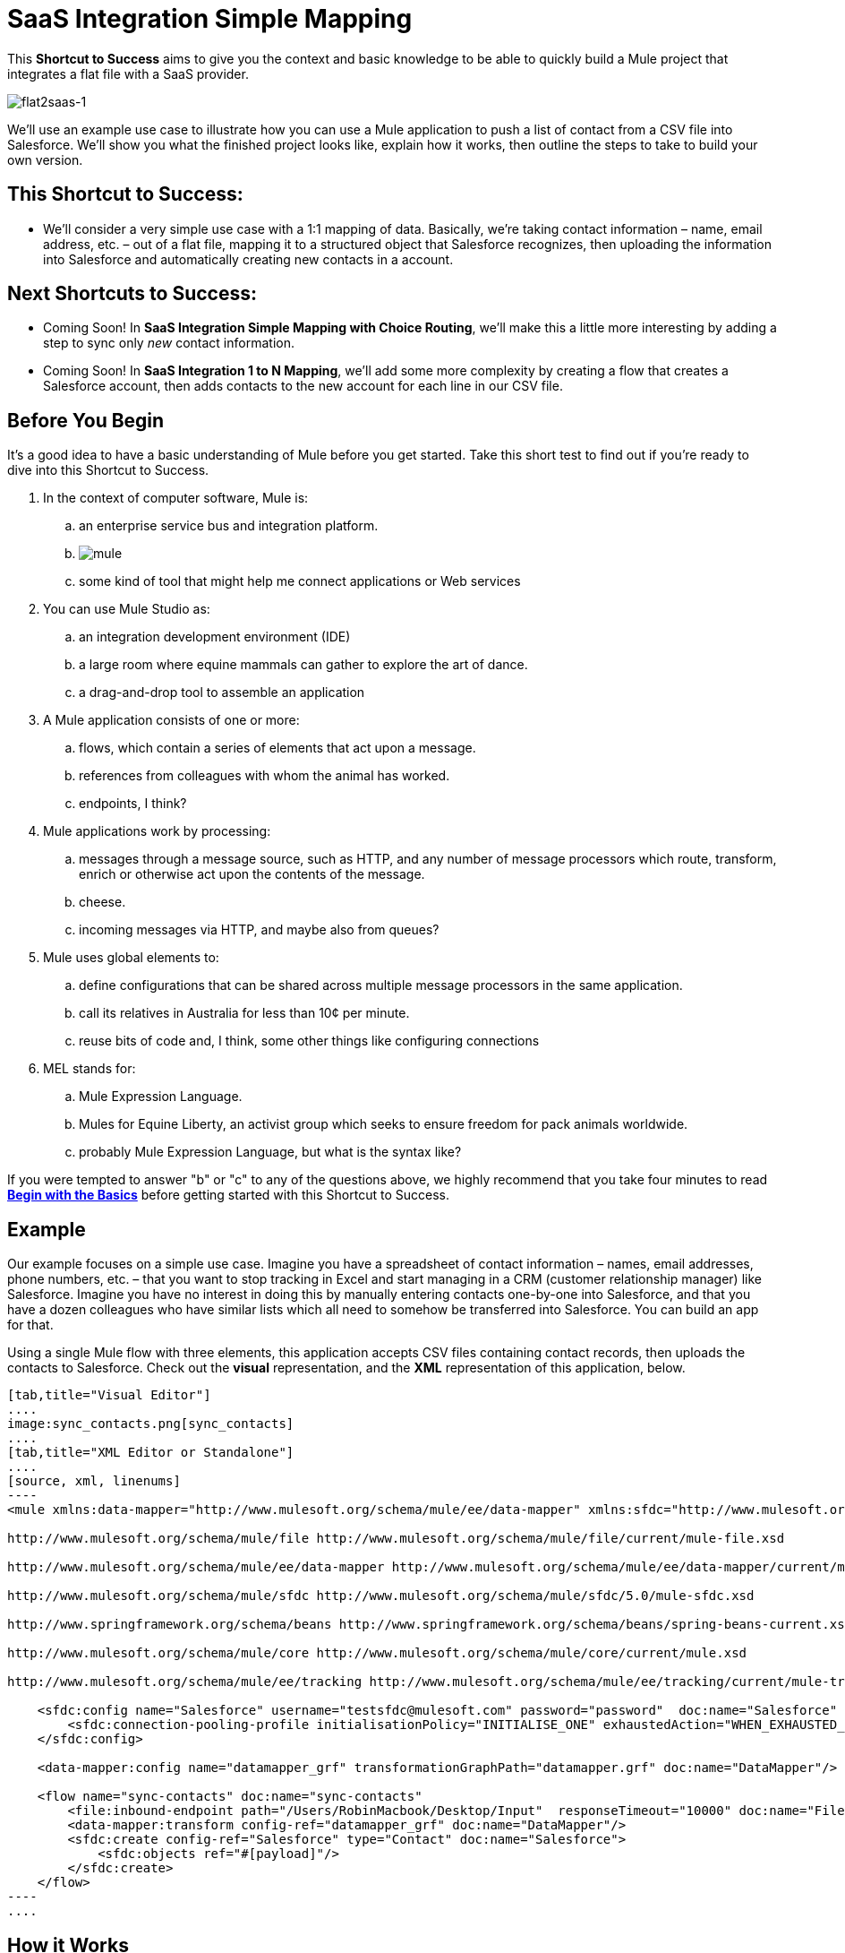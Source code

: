 = SaaS Integration Simple Mapping

This *Shortcut to Success* aims to give you the context and basic knowledge to be able to quickly build a Mule project that integrates a flat file with a SaaS provider.

image:flat2saas-1.png[flat2saas-1]

We'll use an example use case to illustrate how you can use a Mule application to push a list of contact from a CSV file into Salesforce. We'll show you what the finished project looks like, explain how it works, then outline the steps to take to build your own version. 

== This Shortcut to Success:

* We'll consider a very simple use case with a 1:1 mapping of data. Basically, we're taking contact information – name, email address, etc. – out of a flat file, mapping it to a structured object that Salesforce recognizes, then uploading the information into Salesforce and automatically creating new contacts in a account. 

== Next Shortcuts to Success:

* Coming Soon! In *SaaS Integration Simple Mapping with Choice Routing*, we'll make this a little more interesting by adding a step to sync only _new_ contact information. 
* Coming Soon! In *SaaS Integration 1 to N Mapping*, we'll add some more complexity by creating a flow that creates a Salesforce account, then adds contacts to the new account for each line in our CSV file.

== Before You Begin

It's a good idea to have a basic understanding of Mule before you get started. Take this short test to find out if you're ready to dive into this Shortcut to Success.

. In the context of computer software, Mule is: 
.. an enterprise service bus and integration platform.
.. image:mule.png[mule]

.. some kind of tool that might help me connect applications or Web services
. You can use Mule Studio as:
.. an integration development environment (IDE)
.. a large room where equine mammals can gather to explore the art of dance.
.. a drag-and-drop tool to assemble an application
. A Mule application consists of one or more:
.. flows, which contain a series of elements that act upon a message.
.. references from colleagues with whom the animal has worked.
.. endpoints, I think?
. Mule applications work by processing:
.. messages through a message source, such as HTTP, and any number of message processors which route, transform, enrich or otherwise act upon the contents of the message.
.. cheese.
.. incoming messages via HTTP, and maybe also from queues?
. Mule uses global elements to:
.. define configurations that can be shared across multiple message processors in the same application.
.. call its relatives in Australia for less than 10¢ per minute.
.. reuse bits of code and, I think, some other things like configuring connections
. MEL stands for:
.. Mule Expression Language.
.. Mules for Equine Liberty, an activist group which seeks to ensure freedom for pack animals worldwide.
.. probably Mule Expression Language, but what is the syntax like?

If you were tempted to answer "b" or "c" to any of the questions above, we highly recommend that you take four minutes to read *link:/mule-user-guide/v/3.4/begin-with-the-basics[Begin with the Basics]* before getting started with this Shortcut to Success.

== Example

Our example focuses on a simple use case. Imagine you have a spreadsheet of contact information – names, email addresses, phone numbers, etc. – that you want to stop tracking in Excel and start managing in a CRM (customer relationship manager) like Salesforce. Imagine you have no interest in doing this by manually entering contacts one-by-one into Salesforce, and that you have a dozen colleagues who have similar lists which all need to somehow be transferred into Salesforce. You can build an app for that.

Using a single Mule flow with three elements, this application accepts CSV files containing contact records, then uploads the contacts to Salesforce. Check out the *visual* representation, and the *XML* representation of this application, below.

[tabs]
------
[tab,title="Visual Editor"]
....
image:sync_contacts.png[sync_contacts]
....
[tab,title="XML Editor or Standalone"]
....
[source, xml, linenums]
----
<mule xmlns:data-mapper="http://www.mulesoft.org/schema/mule/ee/data-mapper" xmlns:sfdc="http://www.mulesoft.org/schema/mule/sfdc" xmlns:file="http://www.mulesoft.org/schema/mule/file" xmlns:tracking="http://www.mulesoft.org/schema/mule/ee/tracking" xmlns="http://www.mulesoft.org/schema/mule/core" xmlns:doc="http://www.mulesoft.org/schema/mule/documentation" xmlns:spring="http://www.springframework.org/schema/beans" version="EE-3.4.0" xmlns:xsi="http://www.w3.org/2001/XMLSchema-instance" xsi:schemaLocation="
  
http://www.mulesoft.org/schema/mule/file http://www.mulesoft.org/schema/mule/file/current/mule-file.xsd
  
http://www.mulesoft.org/schema/mule/ee/data-mapper http://www.mulesoft.org/schema/mule/ee/data-mapper/current/mule-data-mapper.xsd
  
http://www.mulesoft.org/schema/mule/sfdc http://www.mulesoft.org/schema/mule/sfdc/5.0/mule-sfdc.xsd
  
http://www.springframework.org/schema/beans http://www.springframework.org/schema/beans/spring-beans-current.xsd
  
http://www.mulesoft.org/schema/mule/core http://www.mulesoft.org/schema/mule/core/current/mule.xsd
  
http://www.mulesoft.org/schema/mule/ee/tracking http://www.mulesoft.org/schema/mule/ee/tracking/current/mule-tracking-ee.xsd ">
 
    <sfdc:config name="Salesforce" username="testsfdc@mulesoft.com" password="password"  doc:name="Salesforce" securityToken="bgfsG5688kroeemIHMnYJ">
        <sfdc:connection-pooling-profile initialisationPolicy="INITIALISE_ONE" exhaustedAction="WHEN_EXHAUSTED_GROW"/>
    </sfdc:config>
  
    <data-mapper:config name="datamapper_grf" transformationGraphPath="datamapper.grf" doc:name="DataMapper"/>
  
    <flow name="sync-contacts" doc:name="sync-contacts"
        <file:inbound-endpoint path="/Users/RobinMacbook/Desktop/Input"  responseTimeout="10000" doc:name="File" connector-ref="File" moveToDirectory="/Users/RobinMacbook/Desktop/Output"/>
        <data-mapper:transform config-ref="datamapper_grf" doc:name="DataMapper"/>
        <sfdc:create config-ref="Salesforce" type="Contact" doc:name="Salesforce">
            <sfdc:objects ref="#[payload]"/>
        </sfdc:create>
    </flow>
----
....
------

== How it Works

Let's break it down.

=== File Goes In

Before it can do anything with the contact information, the first thing the application has to do is actually accept a CSV file. The *link:/mule-user-guide/v/3.4/file-endpoint-reference[File endpoint]* in the flow behaves as the inbound link:/mule-user-guide/v/3.4/message-sources[message source], accepting files that get put into a specified folder. Once in a link:/mule-user-guide/v/3.4/mule-concepts[Mule flow], the content of the file becomes a link:/mule-user-guide/v/3.4/mule-concepts[Mule message] with a link:/mule-user-guide/v/3.4/mule-concepts[header] and a link:/mule-user-guide/v/3.4/mule-concepts[payload]. The other link:/mule-user-guide/v/3.4/message-processors[message processors] in the flow will act upon this message by adding to it, transforming it, or otherwise manipulating it.

image:saas1.png[saas1]

=== Magic Happens

Now Mule has the CSV file content – still structured in flat-file format – in a message payload. What next? Well, Salesforce only accepts data in a structured format, so we first have to convert the data format from flat to structured. Also, the data in the CSV file is labeled differently than in Salesforce: the CSV uses "first", "last" "emailAddress" and "phone" whereas in Salesforce, the contact information is labeled as "LastName", "FirstName", "Email" and "Phone". So we'll have to map the data from its CSV label to its new Salesforce label – last to LastName, first to FirstName, emailAddress to Email, and phone to Phone. To perform both of these chores at once, we can use magic. Or a DataMapper. 

We added a *link:/mule-user-guide/v/3.4/datamapper-user-guide-and-reference[DataMapper Transformer]* to our flow and told it the type of input data it can expect (flat file), the type of output data we want it to produce (structured), then used the drag-and-drop interface to visually map input fields to output fields. In its lovely completed form, DataMapper gives us visibility into all these transformation details and visually represents each mapping with arrows. 

image:mapping.png[mapping]

[TIP]
====
*Why use DataMapper rather than the CSV-to-Maps Transformer?*

Incidentallly, you _could_ use multiple message processors to first convert the CSV data into an object, then manually map the data input to output. However, DataMapper is faster and easier to use, especially if you enable DataSense on your Salesforce connector so that Mule auto-populates your output mapping fields for you. We'll get into the details in the next section, but for now, know that using a DataMapper transformer can save you time and effort, even for the simplest mappings.
====

=== Contact Info Goes Out

When it has converted all the contacts in the file to a collection of Salesforce-friendly data, the application uses a *http://www.mulesoft.org/extensions/salesforce-cloud-connector[Salesforce Connector]* to push data into your Salesforce account.

The connector's configurations (shown in the orange box below) specify the *operation* – `Create` – and the *sObject type* – `Contact` – which dictate exactly how the data uploads to Salesforce; in this case, it creates new contacts. The configuration also indicates that the object field mappings can be extracted from the message payload, because in our example, the message payload is the CSV file that we want to map. 

image:saas2.png[saas2]

The Salesforce connector also requires a link:/mule-user-guide/v/3.4/global-elements[Global Element], which contains global configurations. At minimum, the global configuration should include a Username, Password, and Security Token, shown in the orange box (below). (You can configure plenty more optional details if you want: http://mulesoft.github.io/salesforce-connector/mule/sfdc.html[knock yourself out].) 

image:Studio_SFglobal.png[Studio_SFglobal]

As you may have suspected, the real magic happens in the blue box (above). The** link:/mule-user-guide/v/3.4/mule-datasense[Enable DataSense]** checkbox does two thrilling things:

. allows you test your connection with Salesforce so you know that the connection is working right away so there are no surprises later
. proactively acquires information about data, such as data type and structure, from Salesforce and then feeds it into DataMapper so that you don't have to enter anything manually.

It's a beautiful thing.

With all the pieces in place, all you have to do is run the application and start feeding it files (i.e. putting CSV files into the input folder). To test it, you can deploy the application on the embedded Mule runtime that is bundled with Studio, or to an on-premise server, or in the cloud using CloudHub. There are actually a number of different ways you can deploy and manage a Mule application; learn more about link:/mule-user-guide/v/3.4/deployment-scenarios[Deployment Scenarios].

== Build Your Own

Here are the end-to-end instructions for how to build your own version of this example, using any endpoint and connector you want.

. First, define your message source. Select the http://www.mulesoft.org/documentation/display/current/Studio+Endpoints[endpoint] that corresponds with wherever it is your input data resides and insert it into your flow. You're one-third of the way there.
. Next, determine your intended destination. Select the http://www.mulesoft.org/documentation/display/current/Anypoint+Connectors[Anypoint Connector] that corresponds with the SaaS vendor you wish to integrate with, insert it into your flow, and configure it as necessary. 
. If the connector you have selected offers link:/mule-user-guide/v/3.4/mule-datasense[DataSense], be sure that the "Enable DataSense" box is checked when you configure your connector's global element. (See a http://www.mulesoft.org/documentation/display/current/Testing+Connections#TestingConnections-DS-enabledConnectors[list of DataSense-enabled connectors].) You're now two-thirds of the way there, and DataMapper is about to do the rest of the hard work.
. Add a link:/mule-user-guide/v/3.4/datamapper-user-guide-and-reference[DataMapper] transformer into your flow in between your message source and your connector.
+
[TIP]
====
*Pro Tip*

Insert a DataMapper transformer in your flow AFTER you have already placed and configured your DataSense-enabled Anypoint Connector. Building your flow in this order saves you the most time because it will trigger DataSense to dynamically discover your outbound mapping fields and feed the information into DataMapper.
====

. Configure the DataMapper transformer. If your connector is DataSense-enabled, you should only need to configure the input values. Otherwise, you can quickly map inputs to outputs by clicking and dragging input fields to output fields in the link:/mule-user-guide/v/3.4/datamapper-concepts[Data Mapping Console]. 
. Save and run your application. 
. Bask in the glory of your success.

== Dive Deeper

* Walk through this example step by step using the link:/mule-user-guide/v/3.4/connect-with-salesforce-example[Connect with Salesforce Example], included with your instance of Mule Studio.
* Try out more complex link:/mule-user-guide/v/3.4/choosing-mel-or-ctl2-as-scripting-engine[DataMapping using Mule Expression Language] to extract specific data from your message header or payload and dynamically map to your desired format.
* Learn how to customize your link:/mule-user-guide/v/3.4/error-handling[error handling] strategies for more fine-grained control of what kinds of errors are captured and where the data is sent.

== Next Step

_Coming Soon!_ In the next Shortcut to Success, currently still under construction, we will build on this example by:

. adding a step to find out if records are already in Salesforce and syncing only new contacts
. creating choice routing logic to deal with the two possible results of the synchronization check
. configuring the logger to record useful information
